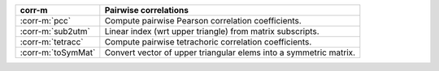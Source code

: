 ==================  =================================================================
corr-m              Pairwise correlations
==================  =================================================================
:corr-m:`pcc`       Compute pairwise Pearson correlation coefficients.
:corr-m:`sub2utm`   Linear index (wrt upper triangle) from matrix subscripts.
:corr-m:`tetracc`   Compute pairwise tetrachoric correlation coefficients.
:corr-m:`toSymMat`  Convert vector of upper triangular elems into a symmetric matrix.
==================  =================================================================
